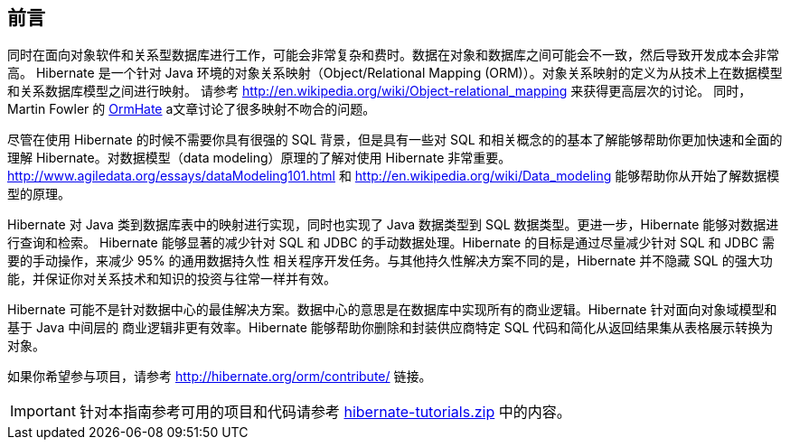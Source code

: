 [[preface]]

[preface]
== 前言

同时在面向对象软件和关系型数据库进行工作，可能会非常复杂和费时。数据在对象和数据库之间可能会不一致，然后导致开发成本会非常高。
Hibernate 是一个针对 Java 环境的对象关系映射（Object/Relational Mapping (ORM)）。对象关系映射的定义为从技术上在数据模型和关系数据库模型之间进行映射。
请参考 http://en.wikipedia.org/wiki/Object-relational_mapping 来获得更高层次的讨论。
同时，Martin Fowler 的 link:$$http://martinfowler.com/bliki/OrmHate.html$$[OrmHate] a文章讨论了很多映射不吻合的问题。

尽管在使用 Hibernate 的时候不需要你具有很强的 SQL 背景，但是具有一些对 SQL 和相关概念的的基本了解能够帮助你更加快速和全面的
理解 Hibernate。对数据模型（data modeling）原理的了解对使用 Hibernate 非常重要。
http://www.agiledata.org/essays/dataModeling101.html 和
http://en.wikipedia.org/wiki/Data_modeling 能够帮助你从开始了解数据模型的原理。

Hibernate 对 Java 类到数据库表中的映射进行实现，同时也实现了 Java 数据类型到 SQL 数据类型。更进一步，Hibernate 能够对数据进行查询和检索。
Hibernate 能够显著的减少针对 SQL 和 JDBC 的手动数据处理。Hibernate 的目标是通过尽量减少针对 SQL 和 JDBC 需要的手动操作，来减少 95% 的通用数据持久性
相关程序开发任务。与其他持久性解决方案不同的是，Hibernate 并不隐藏 SQL 的强大功能，并保证你对关系技术和知识的投资与往常一样并有效。

Hibernate 可能不是针对数据中心的最佳解决方案。数据中心的意思是在数据库中实现所有的商业逻辑。Hibernate 针对面向对象域模型和基于 Java 中间层的
商业逻辑非更有效率。Hibernate 能够帮助你删除和封装供应商特定 SQL 代码和简化从返回结果集从表格展示转换为对象。

如果你希望参与项目，请参考 http://hibernate.org/orm/contribute/ 链接。

IMPORTANT: 针对本指南参考可用的项目和代码请参考 link:hibernate-tutorials.zip[] 中的内容。
